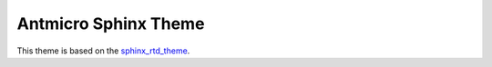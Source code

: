 
*********************
Antmicro Sphinx Theme
*********************

This theme is based on the `sphinx_rtd_theme <https://github.com/readthedocs/sphinx_rtd_theme>`_.
